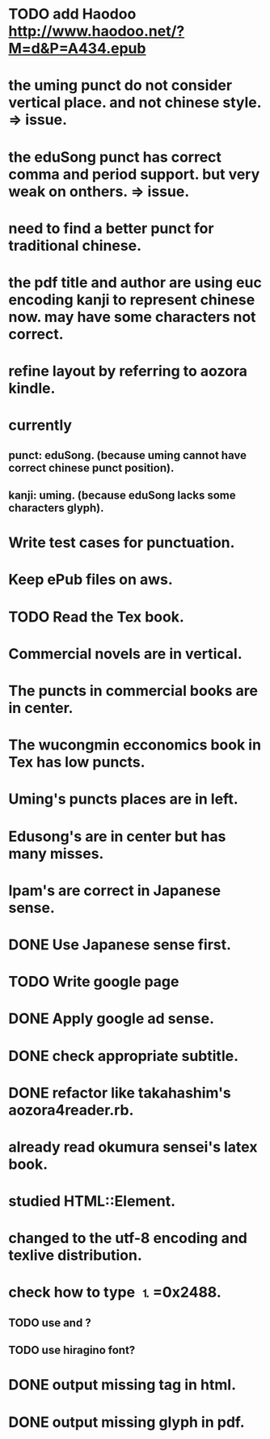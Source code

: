 
* TODO add Haodoo http://www.haodoo.net/?M=d&P=A434.epub
* the uming punct do not consider vertical place. and not chinese style. => issue.
* the eduSong punct has correct comma and period support. but very weak on onthers. => issue.
* need to find a better punct for traditional chinese.
* the pdf title and author are using euc encoding kanji to represent chinese now. may have some characters not correct.
* refine layout by referring to aozora kindle.
* currently
** punct: eduSong. (because uming cannot have correct chinese punct position).
** kanji: uming. (because eduSong lacks some characters glyph).

* Write test cases for punctuation.
* Keep ePub files on aws.
* TODO Read the Tex book.
* Commercial novels are in vertical.
* The puncts in commercial books are in center.
* The wucongmin ecconomics book in Tex has low puncts.
* Uming's puncts places are in left.
* Edusong's are in center but has many misses.
* Ipam's are correct in Japanese sense.
* DONE Use Japanese sense first.
* TODO Write google page
* DONE Apply google ad sense.
* DONE check appropriate subtitle.
* DONE refactor like takahashim's aozora4reader.rb.
* already read okumura sensei's latex book.
* studied HTML::Element.
* changed to the utf-8 encoding and texlive distribution.
* check how to type ⒈=0x2488.
** TODO use \rensuji and \kern?
** TODO use hiragino font?

* DONE output missing tag in html.
* DONE output missing glyph in pdf.
